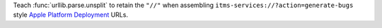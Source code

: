 Teach :func:`urllib.parse.unsplit` to retain the ``"//"`` when assembling
``itms-services://?action=generate-bugs`` style `Apple Platform Deployment
<https://support.apple.com/en-gb/guide/deployment/depce7cefc4d/web>`_ URLs.
